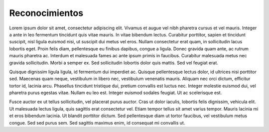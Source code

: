 Reconocimientos
=====

Lorem ipsum dolor sit amet, consectetur adipiscing elit. Vivamus et augue vel nibh pharetra cursus et vel mauris. Integer a ante in leo fermentum tincidunt quis vitae mauris. In vitae bibendum lectus. Curabitur porttitor, sapien et tincidunt suscipit, nisl ligula euismod nisi, ut suscipit dui metus vel eros. Nullam consectetur erat quam, in sollicitudin lacus lobortis eget. Proin felis diam, pellentesque eu finibus dapibus, congue a ligula. Donec gravida quam ante, ac rutrum mauris pharetra ac. Interdum et malesuada fames ac ante ipsum primis in faucibus. Curabitur malesuada metus nec gravida sollicitudin. Morbi a semper ex. Sed sollicitudin lobortis dolor quis mattis. Sed vel feugiat erat.

Quisque dignissim ligula ligula, id fermentum dui imperdiet ac. Quisque pellentesque lectus dolor, id ultrices nisi porttitor sed. Maecenas quam neque, vestibulum in libero nec, vestibulum venenatis mauris. Aliquam nec orci dictum, efficitur tortor id, lacinia arcu. Phasellus tincidunt tristique dui, pretium convallis est luctus nec. Integer molestie euismod dui, vel pharetra purus egestas vitae. Nullam eu leo est. Integer euismod sodales feugiat. Ut ac scelerisque est.

Fusce auctor ex ut tellus sollicitudin, vel placerat purus auctor. Cras ut dolor iaculis, lobortis felis dignissim, vehicula elit. Ut malesuada lectus ligula, quis sagittis erat consectetur vel. Etiam tempor tellus sit amet varius tempor. Mauris lacinia mi et eros bibendum lacinia. Ut blandit porttitor dictum. Sed pellentesque diam ut tortor faucibus, vel vestibulum metus congue. Sed sed purus sem. Sed sagittis maximus enim, id consequat mi convallis ut.